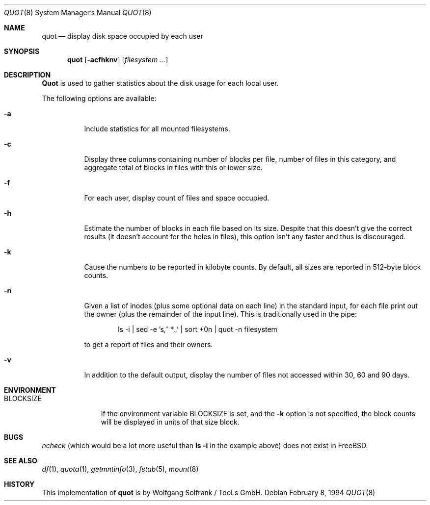 .\" Copyright (C) 1994 Wolfgang Solfrank.
.\" Copyright (C) 1994 TooLs GmbH.
.\" All rights reserved.
.\"
.\" Redistribution and use in source and binary forms, with or without
.\" modification, are permitted provided that the following conditions
.\" are met:
.\" 1. Redistributions of source code must retain the above copyright
.\"    notice, this list of conditions and the following disclaimer.
.\" 2. Redistributions in binary form must reproduce the above copyright
.\"    notice, this list of conditions and the following disclaimer in the
.\"    documentation and/or other materials provided with the distribution.
.\" 3. All advertising materials mentioning features or use of this software
.\"    must display the following acknowledgement:
.\"	This product includes software developed by TooLs GmbH.
.\" 4. The name of TooLs GmbH may not be used to endorse or promote products
.\"    derived from this software without specific prior written permission.
.\"
.\" THIS SOFTWARE IS PROVIDED BY TOOLS GMBH ``AS IS'' AND ANY EXPRESS OR
.\" IMPLIED WARRANTIES, INCLUDING, BUT NOT LIMITED TO, THE IMPLIED WARRANTIES
.\" OF MERCHANTABILITY AND FITNESS FOR A PARTICULAR PURPOSE ARE DISCLAIMED.
.\" IN NO EVENT SHALL TOOLS GMBH BE LIABLE FOR ANY DIRECT, INDIRECT, INCIDENTAL,
.\" SPECIAL, EXEMPLARY, OR CONSEQUENTIAL DAMAGES (INCLUDING, BUT NOT LIMITED TO,
.\" PROCUREMENT OF SUBSTITUTE GOODS OR SERVICES; LOSS OF USE, DATA, OR PROFITS;
.\" OR BUSINESS INTERRUPTION) HOWEVER CAUSED AND ON ANY THEORY OF LIABILITY,
.\" WHETHER IN CONTRACT, STRICT LIABILITY, OR TORT (INCLUDING NEGLIGENCE OR
.\" OTHERWISE) ARISING IN ANY WAY OUT OF THE USE OF THIS SOFTWARE, EVEN IF
.\" ADVISED OF THE POSSIBILITY OF SUCH DAMAGE.
.\"
.\" $FreeBSD: src/usr.sbin/quot/quot.8,v 1.12.2.3 2001/08/16 15:56:27 ru Exp $
.\"
.Dd February 8, 1994
.Dt QUOT 8
.Os
.Sh NAME
.Nm quot
.Nd display disk space occupied by each user
.Sh SYNOPSIS
.Nm
.Op Fl acfhknv
.Op Ar filesystem ...
.Sh DESCRIPTION
.Nm Quot
is used to gather statistics about the disk usage for each local user.
.Pp
The following options are available:
.Bl -tag -width indent
.It Fl a
Include statistics for all mounted filesystems.
.It Fl c
Display three columns containing number of blocks per file,
number of files in this category, and aggregate total of
blocks in files with this or lower size.
.It Fl f
For each user, display count of files and space occupied.
.It Fl h
Estimate the number of blocks in each file based on its size.
Despite that this doesn't give the correct results (it doesn't
account for the holes in files), this option isn't any faster
and thus is discouraged.
.It Fl k
Cause the numbers to be reported in kilobyte counts.
By default, all sizes are reported in 512-byte block counts.
.It Fl n
Given a list of inodes (plus some optional data on each line)
in the standard input, for each file print out the owner (plus
the remainder of the input line). This is traditionally used
in the pipe:
.Bd -literal -offset indent
.\" ncheck filesystem | sort +0n | quot -n filesystem
ls -i | sed -e 's,^  *,,' | sort +0n | quot -n filesystem
.Ed
.Pp
to get a report of files and their owners.
.It Fl v
In addition to the default output, display the number of files
not accessed within 30, 60 and 90 days.
.El
.Sh ENVIRONMENT
.Bl -tag -width BLOCKSIZE
.It Ev BLOCKSIZE
If the environment variable
.Ev BLOCKSIZE
is set, and the
.Fl k
option is not specified, the block counts will be displayed in units of that
size block.
.El
.Sh BUGS
.Xr ncheck
(which would be a lot more useful than
.Nm ls Fl i
in the example above)
does not exist in
.Fx .
.Sh SEE ALSO
.Xr df 1 ,
.Xr quota 1 ,
.Xr getmntinfo 3 ,
.Xr fstab 5 ,
.Xr mount 8
.Sh HISTORY
This implementation of
.Nm
is by
.An Wolfgang Solfrank
/ TooLs GmbH.
